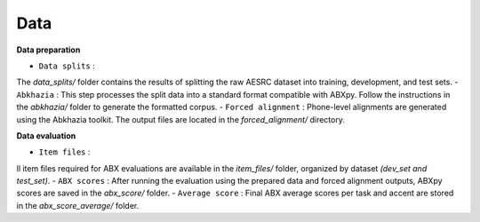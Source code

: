 Data
=======

**Data preparation**

- ``Data splits`` :
The `data_splits/` folder contains the results of splitting the raw AESRC dataset into training, development, and test sets.
- ``Abkhazia`` : 
This step processes the split data into a standard format compatible with ABXpy. Follow the instructions in the `abkhazia/` folder to generate the formatted corpus.
- ``Forced alignment`` : 
Phone-level alignments are generated using the Abkhazia toolkit. The output files are located in the `forced_alignment/` directory.

**Data evaluation**

- ``Item files`` : 
ll item files required for ABX evaluations are available in the `item_files/` folder, organized by dataset `(dev_set and test_set)`.
- ``ABX scores`` : 
After running the evaluation using the prepared data and forced alignment outputs, ABXpy scores are saved in the `abx_score/` folder.
- ``Average score`` : 
Final ABX average scores per task and accent are stored in the `abx_score_average/` folder.
